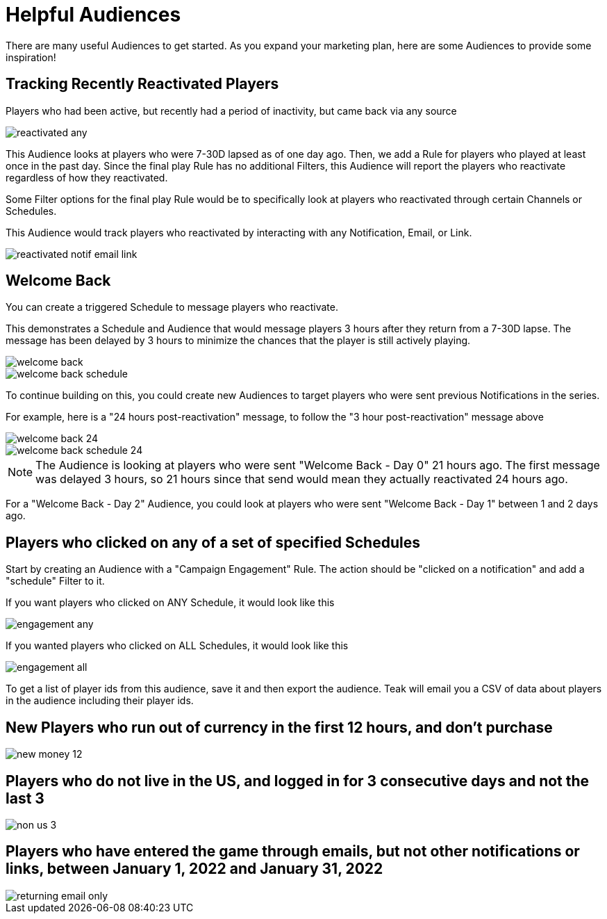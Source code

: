 = Helpful Audiences
:page-aliases: usage:helpful-audiences.adoc

There are many useful Audiences to get started. As you expand your marketing plan, here are some Audiences to provide some inspiration!

== Tracking Recently Reactivated Players

Players who had been active, but recently had a period of inactivity, but came back via any source

image::helpful_audiences/reactivated_any.png[]

This Audience looks at players who were 7-30D lapsed as of one day ago. Then, we add a Rule for players who played at least once in the past day. Since the final play Rule has no additional Filters, this Audience will report the players who reactivate regardless of how they reactivated.

Some Filter options for the final play Rule would be to specifically look at players who reactivated through certain Channels or Schedules.

This Audience would track players who reactivated by interacting with any Notification, Email, or Link.

image::helpful_audiences/reactivated_notif-email-link.png[]


== Welcome Back

You can create a triggered Schedule to message players who reactivate.

This demonstrates a Schedule and Audience that would message players 3 hours after they return from a 7-30D lapse. The message has been delayed by 3 hours to minimize the chances that the player is still actively playing.

image::helpful_audiences/welcome_back.png[]

image::helpful_audiences/welcome_back_schedule.png[]

To continue building on this, you could create new Audiences to target players who were sent previous Notifications in the series.

For example, here is a "24 hours post-reactivation" message, to follow the "3 hour post-reactivation" message above

image::helpful_audiences/welcome_back_24.png[]

image::helpful_audiences/welcome_back_schedule_24.png[]

NOTE: The Audience is looking at players who were sent "Welcome Back - Day 0" 21 hours ago. The first message was delayed 3 hours, so 21 hours since that send would mean they actually reactivated 24 hours ago.

For a "Welcome Back - Day 2" Audience, you could look at players who were sent "Welcome Back - Day 1" between 1 and 2 days ago.

== Players who clicked on any of a set of specified Schedules

Start by creating an Audience with a "Campaign Engagement" Rule. The action should be "clicked on a notification" and add a "schedule" Filter to it.

If you want players who clicked on ANY Schedule, it would look like this

image::helpful_audiences/engagement_any.png[]

If you wanted players who clicked on ALL Schedules, it would look like this

image::helpful_audiences/engagement_all.png[]

To get a list of player ids from this audience, save it and then export the audience. Teak will email you a CSV of data about players in the audience including their player ids.

== New Players who run out of currency in the first 12 hours, and don’t purchase

image::helpful_audiences/new_money_12.png[]

== Players who do not live in the US, and logged in for 3 consecutive days and not the last 3

image::helpful_audiences/non_us_3.png[]

== Players who have entered the game through emails, but not other notifications or links, between January 1, 2022 and January 31, 2022

image::helpful_audiences/returning_email_only.png[]
